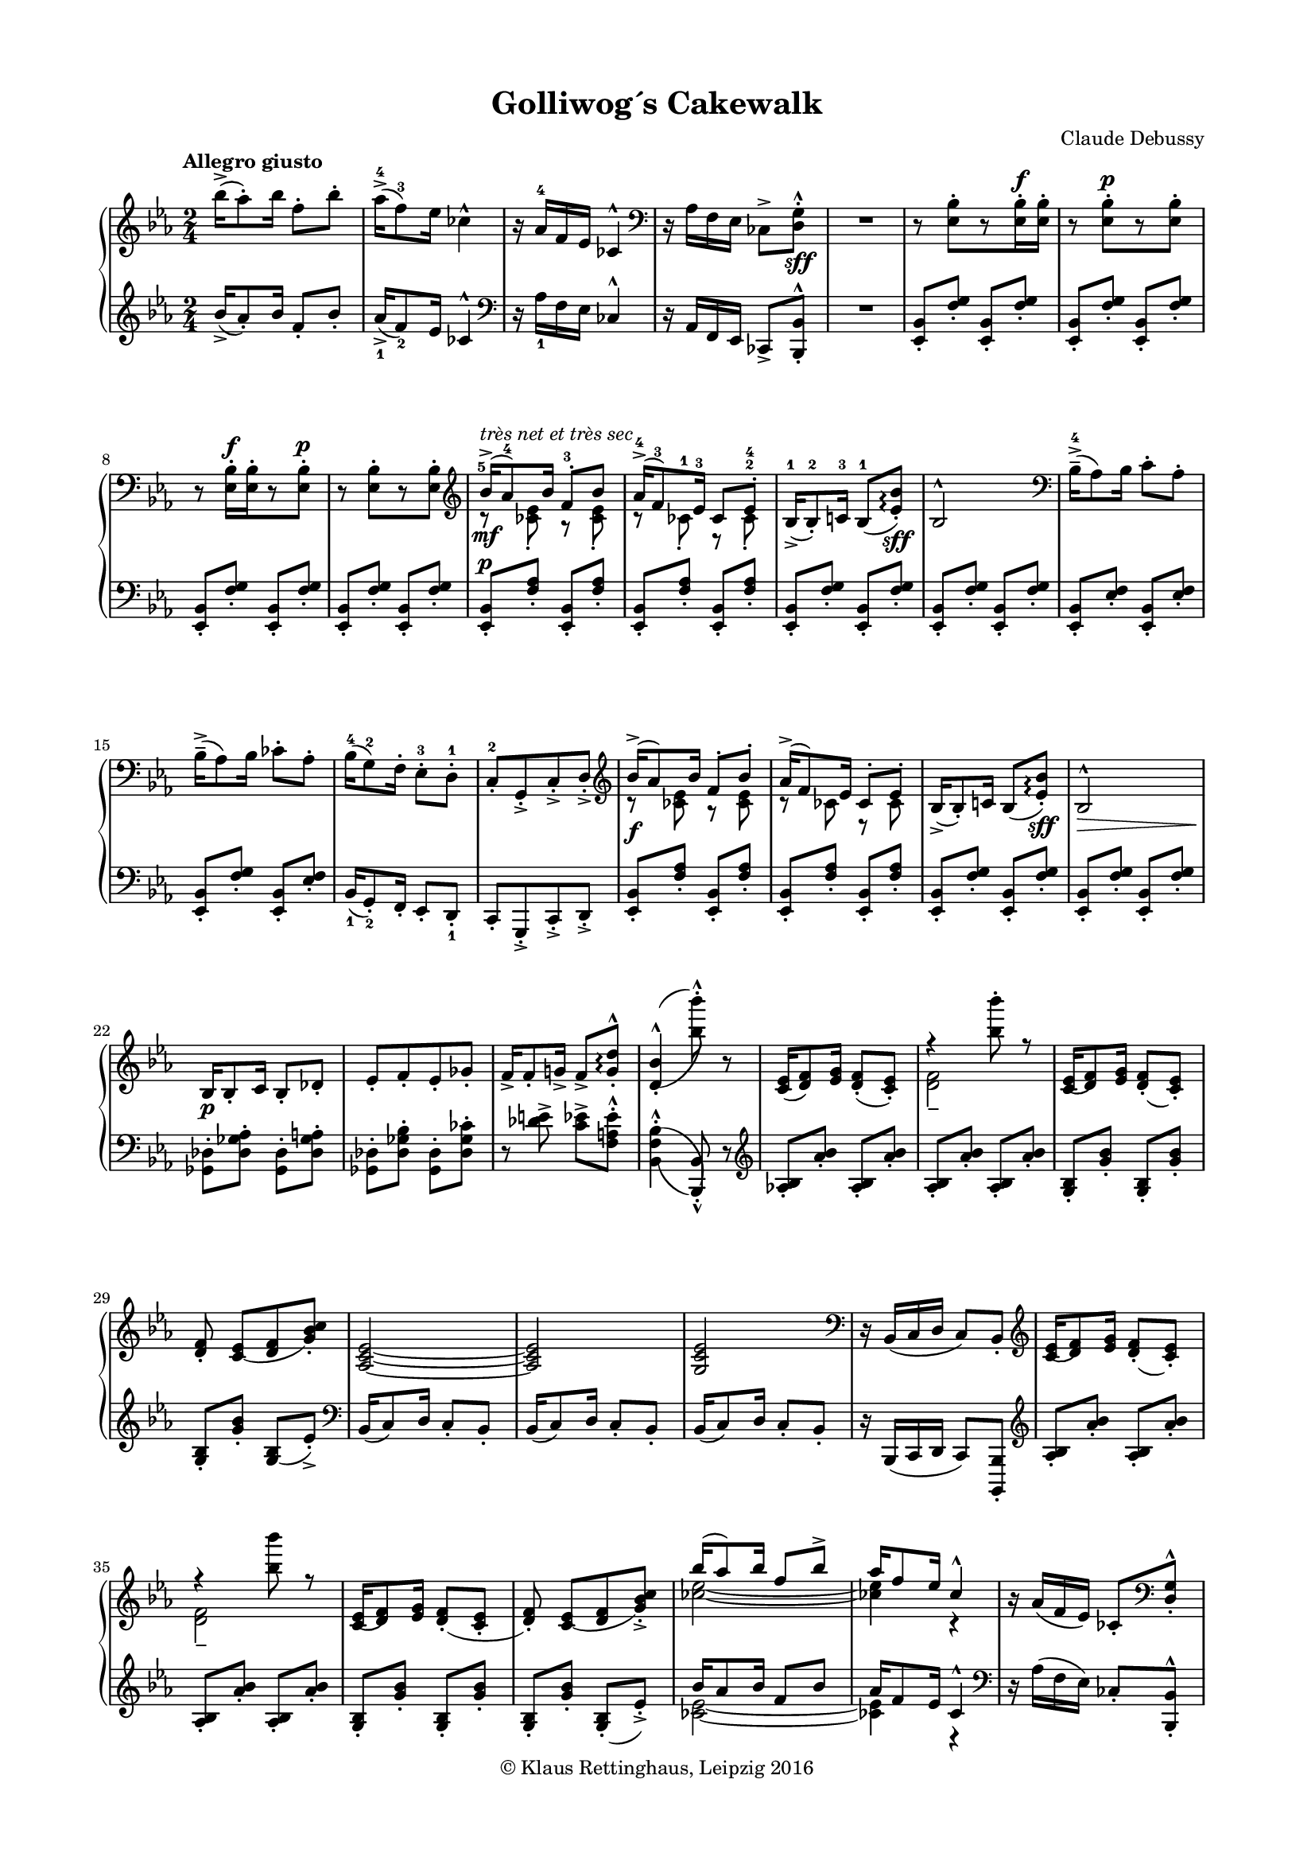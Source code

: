 \version "2.19.58"
% automatically converted by mei2ly.xsl

\header {
  place = \markup { Leipzig }
  date = \markup { 2016 }
  copyright = \markup { © Klaus Rettinghaus, Leipzig 2016 }
  tagline = "automatically converted from MEI with mei2ly.xsl and engraved with Lilypond"
  title = "Golliwog´s Cakewalk"
  composer = "Claude Debussy"
  dedicatee = "Claude-Emma Debussy"

  % Revision Description
  % 1. Perry Rolandtranscoded MusicXML to MEI
  % 2. Maja Hartwigmodified for new Schema
  % 3. Kristina Richtsadded metadata
  % 4. Converted to MEI 2013 using mei2012To2013.xsl, version 1.0 beta
  % 5. Converted to version 3.0.0 using mei21To30.xsl, version 1.0 beta
  % 6. Klaus RettinghausCorrected several encoding errors
  % 7. Klaus RettinghausAdded more articulations
  % 8. Klaus RettinghausAdded tempo directions an page breaks
  % 9. Klaus RettinghausFixed slurs
  % 10. Klaus RettinghausCorrected system breaks and page formatting
  % 11. Klaus RettinghausFixed layering, ties and slurs; added refs to dynamics
}

\paper {
  top-margin = 7.5\staff-space
  right-margin = 10\staff-space
  left-margin = 10\staff-space
  bottom-margin = 7.5\staff-space
  indent = 0\staff-space
}

mdivA_staffA = {
  \set Score.currentBarNumber = #1
  \set Staff.clefGlyph = #"clefs.G" \set Staff.clefPosition = #-2 \set Staff.clefTransposition = #0 \set Staff.middleCPosition = #-6 \set Staff.middleCClefPosition = #-6 \key ees \major
  \time 2/4 
  \tempo \markup {Allegro giusto} << { \tweak Stem.direction #DOWN bes''16[\accent^( \tweak Stem.direction #DOWN aes''8)\staccato \tweak Stem.direction #DOWN bes''16] \tweak Stem.direction #DOWN f''8[\staccato \tweak Stem.direction #DOWN bes''8]\staccato } >> %1
  << { \tweak Stem.direction #DOWN aes''16[\accent^(^4 \tweak Stem.direction #DOWN f''8)^3 \tweak Stem.direction #DOWN ees''16] \tweak Stem.direction #DOWN ces''!4^\marcato } >> %2
  << { r16 \tweak Stem.direction #UP aes'16[^4 \tweak Stem.direction #UP f'16 \tweak Stem.direction #UP ees'16] \tweak Stem.direction #UP ces'!4^\marcato } >> %3
  \set Staff.clefGlyph = #"clefs.F" \set Staff.clefPosition = #2 \set Staff.clefTransposition = #0 \set Staff.middleCPosition = #6 \set Staff.middleCClefPosition = #6 << { r16 \tweak Stem.direction #DOWN aes16[ \tweak Stem.direction #DOWN f16 \tweak Stem.direction #DOWN ees16] \tweak Stem.direction #DOWN ces!8[\accent < \tweak Stem.direction #DOWN d g >8]\staccato^\marcato_\sff } >> %4
  \tag #'firstEdition { \break }
  << { R2 } >> %5
  << { r8 < \tweak Stem.direction #DOWN ees bes >8[\staccato r8 < \tweak Stem.direction #DOWN ees bes >16\staccato^\f < \tweak Stem.direction #DOWN ees bes >16]\staccato } >> %6
  << { r8 < \tweak Stem.direction #DOWN ees bes >8[\staccato^\p r8 < \tweak Stem.direction #DOWN ees bes >8]\staccato } >> %7
  << { r8 < \tweak Stem.direction #DOWN ees bes >16[\staccato^\f < \tweak Stem.direction #DOWN ees bes >16\staccato r8 < \tweak Stem.direction #DOWN ees bes >8]\staccato^\p } >> %8
  << { r8 < \tweak Stem.direction #DOWN ees bes >8[\staccato r8 < \tweak Stem.direction #DOWN ees bes >8]\staccato } >> %9
  \tag #'firstEdition { \break }
  \set Staff.clefGlyph = #"clefs.G" \set Staff.clefPosition = #-2 \set Staff.clefTransposition = #0 \set Staff.middleCPosition = #-6 \set Staff.middleCClefPosition = #-6 << { \tweak Stem.direction #UP bes'16[\accent-\tweak extra-offset #'(0 . -1) ^\markup {\italic {très net et très sec}} _\mf^(-\tweak extra-offset #'(-0.5 . -3) ^5 \tweak Stem.direction #UP aes'8)^4 \tweak Stem.direction #UP bes'16] \tweak Stem.direction #UP f'8[\staccato^3 \tweak Stem.direction #UP bes'8] } \\ { r8 < \tweak Stem.direction #DOWN ces'! ees' >8\staccato r8 < \tweak Stem.direction #DOWN ces' ees' >8\staccato } >> %10
  << { \tweak Stem.direction #UP aes'16[\accent^(^4 \tweak Stem.direction #UP f'8)^3 \tweak Stem.direction #UP ees'16]^3 \tweak Stem.direction #UP ces'8[ \tweak Stem.direction #UP ees'8]\staccato-\tweak extra-offset #'(0 . 1.5) ^4 } \\ { r8 \tweak Stem.direction #DOWN ces'!8\staccato-\tweak extra-offset #'(0 . 0.5) ^1 r8 \tweak Stem.direction #DOWN ces'8\staccato^2 } >> %11
  << { \tweak Stem.direction #UP bes16[\accent_(^1 \tweak Stem.direction #UP bes8)\staccato^2 \tweak Stem.direction #UP c'!16]^3 \tweak Stem.direction #UP bes8[_(^1 < \tweak Stem.direction #UP ees' bes' >8])\staccato\arpeggio_\sff } >> %12
  << { \tweak Stem.direction #UP bes2^\marcato } >> %13
  \set Staff.clefGlyph = #"clefs.F" \set Staff.clefPosition = #2 \set Staff.clefTransposition = #0 \set Staff.middleCPosition = #6 \set Staff.middleCClefPosition = #6 << { \tweak Stem.direction #DOWN bes16[\tenuto\accent^(^4 \tweak Stem.direction #DOWN aes8) \tweak Stem.direction #DOWN bes16] \tweak Stem.direction #DOWN c'8[\staccato \tweak Stem.direction #DOWN aes8]\staccato } >> %14
  \tag #'firstEdition { \break }
  << { \tweak Stem.direction #DOWN bes16[\tenuto\accent^( \tweak Stem.direction #DOWN aes8) \tweak Stem.direction #DOWN bes16] \tweak Stem.direction #DOWN ces'!8[\staccato \tweak Stem.direction #DOWN aes8]\staccato } >> %15
  << { \tweak Stem.direction #DOWN bes16[^(^4 \tweak Stem.direction #DOWN g8)^2 \tweak Stem.direction #DOWN f16]\staccato \tweak Stem.direction #DOWN ees8[\staccato^3 \tweak Stem.direction #DOWN d8]\staccato^1 } >> %16
  << { \tweak Stem.direction #UP c8[\staccato^2 \tweak Stem.direction #UP g,8\staccato\accent \tweak Stem.direction #UP c8\staccato\accent \tweak Stem.direction #UP d8]\staccato\accent } >> %17
  \set Staff.clefGlyph = #"clefs.G" \set Staff.clefPosition = #-2 \set Staff.clefTransposition = #0 \set Staff.middleCPosition = #-6 \set Staff.middleCClefPosition = #-6 << { \tweak Stem.direction #UP bes'16[\accent^( \tweak Stem.direction #UP aes'8) \tweak Stem.direction #UP bes'16] \tweak Stem.direction #UP f'8[\staccato \tweak Stem.direction #UP bes'8]\staccato } \\ { r8 < \tweak Stem.direction #DOWN ces'! ees' >8 r8 < \tweak Stem.direction #DOWN ces' ees' >8 } >> %18
  << { \tweak Stem.direction #UP aes'16[\accent^( \tweak Stem.direction #UP f'8) \tweak Stem.direction #UP ees'16] \tweak Stem.direction #UP ces'8[\staccato \tweak Stem.direction #UP ees'8]\staccato } \\ { r8 \tweak Stem.direction #DOWN ces'!8 r8 \tweak Stem.direction #DOWN ces'8 } >> %19
  \tag #'firstEdition { \break }
  << { \tweak Stem.direction #UP bes16[\accent_( \tweak Stem.direction #UP bes8)\staccato \tweak Stem.direction #UP c'!16] \tweak Stem.direction #UP bes8[_( < \tweak Stem.direction #UP ees' bes' >8])\staccato\arpeggio_\sff } >> %20
  << { \tweak Stem.direction #UP bes2^\marcato_\> } >> %21
  << { \tweak Stem.direction #UP bes16[_\p \tweak Stem.direction #UP bes8\staccato \tweak Stem.direction #UP c'16] \tweak Stem.direction #UP bes8[\staccato \tweak Stem.direction #UP des'!8]\staccato } >> %22
  << { \tweak Stem.direction #UP ees'8[\staccato \tweak Stem.direction #UP f'8\staccato \tweak Stem.direction #UP ees'8\staccato \tweak Stem.direction #UP ges'!8]\staccato } >> %23
  << { \tweak Stem.direction #UP f'16[\accent \tweak Stem.direction #UP f'8\staccato \tweak Stem.direction #UP g'!16]\accent \tweak Stem.direction #UP f'8[\accent < \tweak Stem.direction #UP g' d'' >8]\staccato^\marcato\arpeggio } >> %24
  << { < \tweak Stem.direction #UP d'_( bes'^( >4\staccato^\marcato < \tweak Stem.direction #DOWN bes'') bes''') >8\staccato^\marcato r8 } >> %25
  \tag #'firstEdition { \break }
  \tag #'firstEdition { \pageBreak } %25
  << { < \tweak Stem.direction #UP c' ees' >16[_( < \tweak Stem.direction #UP d' f' >8) < \tweak Stem.direction #UP ees' g' >16] < \tweak Stem.direction #UP d' f' >8[\staccato_( < \tweak Stem.direction #UP c' ees' >8])\staccato } >> %26
  << { r4 < \tweak Stem.direction #DOWN bes'' bes''' >8\staccato r8 } \\ { < \tweak Stem.direction #DOWN d' f' >2\tenuto } >> %27
  << { < \tweak Stem.direction #UP c'_( ees' >16[ < \tweak Stem.direction #UP d') f' >8 < \tweak Stem.direction #UP ees' g' >16] < \tweak Stem.direction #UP d'_( f' >8[\staccato < \tweak Stem.direction #UP c') ees' >8]\staccato } >> %28
  << { < \tweak Stem.direction #UP d' f' >8\staccato < \tweak Stem.direction #UP c'_( ees' >8[ < \tweak Stem.direction #UP d' f' >8 < \tweak Stem.direction #UP g') bes' c'' >8]\staccato } >> %29
  << { < \tweak Stem.direction #UP aes_~ c'_~ ees'_~ >2 } >> %30
  \tag #'firstEdition { \break }
  << { < \tweak Stem.direction #UP aes c' ees' >2 } >> %31
  << { < \tweak Stem.direction #UP g c' ees' >2 } >> %32
  \set Staff.clefGlyph = #"clefs.F" \set Staff.clefPosition = #2 \set Staff.clefTransposition = #0 \set Staff.middleCPosition = #6 \set Staff.middleCClefPosition = #6 << { r16 \tweak Stem.direction #UP bes,16[_( \tweak Stem.direction #UP c16 \tweak Stem.direction #UP d16] \tweak Stem.direction #UP c8[) \tweak Stem.direction #UP bes,8]\staccato } >> %33
  \set Staff.clefGlyph = #"clefs.G" \set Staff.clefPosition = #-2 \set Staff.clefTransposition = #0 \set Staff.middleCPosition = #-6 \set Staff.middleCClefPosition = #-6 << { < \tweak Stem.direction #UP c'_( ees' >16[ < \tweak Stem.direction #UP d') f' >8 < \tweak Stem.direction #UP ees' g' >16] < \tweak Stem.direction #UP d'_( f' >8[\staccato < \tweak Stem.direction #UP c') ees' >8]\staccato } >> %34
  << { r4 < \tweak Stem.direction #DOWN bes'' bes''' >8 r8 } \\ { < \tweak Stem.direction #DOWN d' f' >2_\tenuto } >> %35
  \tag #'firstEdition { \break }
  << { < \tweak Stem.direction #UP c'_( ees' >16[ < \tweak Stem.direction #UP d') f' >8 < \tweak Stem.direction #UP ees' g' >16] < \tweak Stem.direction #UP d'_( f' >8[\staccato < \tweak Stem.direction #UP c' ees' >8]\staccato } >> %36
  << { < \tweak Stem.direction #UP d') f' >8\staccato < \tweak Stem.direction #UP c'_( ees' >8[ < \tweak Stem.direction #UP d' f' >8 < \tweak Stem.direction #UP g') bes' c'' >8]\staccato\accent } >> %37
  << { \tweak Stem.direction #UP bes''16[^( \tweak Stem.direction #UP aes''8) \tweak Stem.direction #UP bes''16] \tweak Stem.direction #UP f''8[ \tweak Stem.direction #UP bes''8]\accent } \\ { < \tweak Stem.direction #DOWN ces''!_~ ees''_~ >2 } >> %38
  << { \tweak Stem.direction #UP aes''16[ \tweak Stem.direction #UP f''8 \tweak Stem.direction #UP ees''16] \tweak Stem.direction #UP ces''4\marcato } \\ { < \tweak Stem.direction #DOWN ces''! ees'' >4 r4 } >> %39
  << { r16 \tweak Stem.direction #UP aes'16[_( \tweak Stem.direction #UP f'16 \tweak Stem.direction #UP ees'16]) \tweak Stem.direction #UP ces'!8[\staccato \set Staff.clefGlyph = #"clefs.F" \set Staff.clefPosition = #2 \set Staff.clefTransposition = #0 \set Staff.middleCPosition = #6 \set Staff.middleCClefPosition = #6 < \tweak Stem.direction #UP d g >8]\staccato^\marcato } >> %40
  \tag #'firstEdition { \break }
  << { r8 < \tweak Stem.direction #DOWN ees bes >8[\staccato\tenuto r8 < \tweak Stem.direction #DOWN ees bes >8]\staccato\tenuto } >> %41
  << { \tweak extra-offset #'(0 . 1) R2 } >> %42
  << { r8 < \tweak Stem.direction #DOWN ees bes >8[\staccato\tenuto r8 < \tweak Stem.direction #DOWN ees bes >8]\staccato\tenuto } >> %43
  << { \tweak extra-offset #'(0 . 1) R2 } >> %44
  << { r8 < \tweak Stem.direction #DOWN ees bes >8[\staccato\tenuto r8 < \tweak Stem.direction #DOWN ees bes >8]\staccato\tenuto } >> %45
  << { \tweak extra-offset #'(0 . 1) R2 } >> \bar "||" %46
  \tag #'firstEdition { \break }
  \key ges \major
  \tempo \markup {Un peu moins vite} << { r8_\pp \grace \tweak Flag.stroke-style #"grace" \tweak Stem.direction #UP a!8_( < \tweak Stem.direction #DOWN bes des' >8)\staccato r8 \grace \tweak Flag.stroke-style #"grace" \tweak Stem.direction #UP a8_( < \tweak Stem.direction #DOWN bes des' >8)\staccato } >> %47
  << { r8 \grace \tweak Flag.stroke-style #"grace" \tweak Stem.direction #UP g!8_( < \tweak Stem.direction #DOWN aes!) ces' >8\staccato r8 \grace \tweak Flag.stroke-style #"grace" \tweak Stem.direction #UP aes8_( < \tweak Stem.direction #DOWN a! c'! f' >8)\staccato } >> %48
  << { r8 \grace \tweak Flag.stroke-style #"grace" \tweak Stem.direction #UP a!8_( < \tweak Stem.direction #DOWN bes des' >8)\staccato r8 \grace \tweak Flag.stroke-style #"grace" \tweak Stem.direction #UP a8_( < \tweak Stem.direction #DOWN bes des' >8)\staccato } >> %49
  << { r8 \grace \tweak Flag.stroke-style #"grace" \tweak Stem.direction #UP g!8_( < \tweak Stem.direction #DOWN aes!) ces' >8\staccato r8 \grace \tweak Flag.stroke-style #"grace" \tweak Stem.direction #UP aes8_( < \tweak Stem.direction #DOWN a!) c'! f' >8\staccato } >> %50
  << { r8 \grace \tweak Flag.stroke-style #"grace" \tweak Stem.direction #UP a!8_( < \tweak Stem.direction #DOWN bes) des' >8\staccato r4 } >> %51
  << { r4 \grace \tweak Flag.stroke-style #"grace" \tweak Stem.direction #UP a!8_( < \tweak Stem.direction #DOWN bes) des' >8\staccato r8 } >> %52
  \tag #'firstEdition { \break }
  \tag #'firstEdition { \pageBreak } %26
  << { R2 } >> %53
  << { r4 \grace \tweak Flag.stroke-style #"grace" \tweak Stem.direction #UP c!8_( < \tweak Stem.direction #UP ces!) des >8\staccato r8 } >> %54
  << { r8 \grace \tweak Flag.stroke-style #"grace" \tweak Stem.direction #UP a!8_( < \tweak Stem.direction #DOWN bes) des' >8\staccato r8 \grace \tweak Flag.stroke-style #"grace" \tweak Stem.direction #UP a8_( < \tweak Stem.direction #DOWN bes) des' >8\staccato } >> %55
  << { r8 \grace \tweak Flag.stroke-style #"grace" \tweak Stem.direction #UP g!8_( < \tweak Stem.direction #DOWN aes!) ces' >8\staccato r8 \grace \tweak Flag.stroke-style #"grace" \tweak Stem.direction #UP aes8_( < \tweak Stem.direction #DOWN a!) c'! f' >8\staccato } >> %56
  << { r8 \grace \tweak Flag.stroke-style #"grace" \tweak Stem.direction #UP a!8_( < \tweak Stem.direction #DOWN bes) des' >8\staccato r8 \grace \tweak Flag.stroke-style #"grace" \tweak Stem.direction #UP a8 < \tweak Stem.direction #DOWN bes des' >8\staccato } >> %57
  \tag #'firstEdition { \break }
  << { r8 \grace \tweak Flag.stroke-style #"grace" \tweak Stem.direction #UP g!8._( < \tweak Stem.direction #DOWN aes!) ces' >8\staccato r8 \grace \tweak Flag.stroke-style #"grace" \tweak Stem.direction #UP aes8_( < \tweak Stem.direction #DOWN a!) c'! f' >8\staccato } >> %58
  << { r8 \grace \tweak Flag.stroke-style #"grace" \tweak Stem.direction #UP a!8_( < \tweak Stem.direction #DOWN bes) des' >8\staccato r4 } >> %59
  << { \tweak extra-offset #'(0 . 1) R2 } >> %60
  \set Staff.clefGlyph = #"clefs.G" \set Staff.clefPosition = #-2 \set Staff.clefTransposition = #0 \set Staff.middleCPosition = #-6 \set Staff.middleCClefPosition = #-6 << { \tweak staff-position #0 r4 \tweak Stem.direction #DOWN a!4^(_(_~ } \\ { \tweak staff-position #0 r4 \tweak Stem.direction #UP a!4 } >> %61
  << { \tweak Stem.direction #UP f'4. \tweak Stem.direction #UP e'!8 } \\ { \tweak Stem.direction #DOWN a!4. \tweak Stem.direction #DOWN bes8 } >> %62
  \tag #'firstEdition { \break }
  \tempo \markup {a Tempo} << { < \tweak Stem.direction #UP ces')) ees'! >2 } \\ { r8 \grace \tweak Flag.stroke-style #"grace" \tweak Stem.direction #UP d''!8^( < \tweak Stem.direction #DOWN ces'')^( ees'' >8[\staccato \grace \tweak Flag.stroke-style #"grace" \tweak Stem.direction #UP c''!8 < \tweak Stem.direction #DOWN ces''!) des''! >8\staccato \grace \tweak Flag.stroke-style #"grace" \tweak Stem.direction #UP d''!8^( < \tweak Stem.direction #DOWN ces'') ees'' >8]\staccato } >> %63
  << { r8 \grace \tweak Flag.stroke-style #"grace" \tweak Stem.direction #UP d''!8^( < \tweak Stem.direction #DOWN ces'')^( ees'' >8[\staccato \grace \tweak Flag.stroke-style #"grace" \tweak Stem.direction #UP c''!8 < \tweak Stem.direction #DOWN ces''!) des''! >8\staccato \grace \tweak Flag.stroke-style #"grace" \tweak Stem.direction #UP d''!8^( < \tweak Stem.direction #DOWN ces'') ees'' >8]\staccato } >> %64
  << { \tweak staff-position #0 r4 \tweak Stem.direction #UP a!4^( } \\ { \tweak staff-position #0 r4 \tweak Stem.direction #DOWN a!4_~ } >> %65
  << { \tweak Stem.direction #UP f'4. \tweak Stem.direction #UP e'!8 } \\ { \tweak Stem.direction #DOWN a2 } >> %66
  \tempo \markup {a Tempo} << { < \tweak Stem.direction #UP bes ees'!) >2 } \\ { r8 \grace \tweak Flag.stroke-style #"grace" \tweak Stem.direction #UP d''!8^( < \tweak Stem.direction #DOWN bes') ees'' >8[\staccato \grace \tweak Flag.stroke-style #"grace" \tweak Stem.direction #UP c''!8^( < \tweak Stem.direction #DOWN bes') des''! >8\staccato \grace \tweak Flag.stroke-style #"grace" \tweak Stem.direction #UP d''!8^( < \tweak Stem.direction #DOWN bes') ees'' >8]\staccato } >> %67
  \tag #'firstEdition { \break }
  << { r8 \grace \tweak Flag.stroke-style #"grace" \tweak Stem.direction #UP d''!8^( < \tweak Stem.direction #DOWN bes') ees'' >8[\staccato \grace \tweak Flag.stroke-style #"grace" \tweak Stem.direction #UP c''!8^( < \tweak Stem.direction #DOWN bes') des''! >8\staccato \grace \tweak Flag.stroke-style #"grace" \tweak Stem.direction #UP d''!8^( < \tweak Stem.direction #DOWN bes') ees'' >8]\staccato } >> %68
  \tempo \markup {Cédez} << { r4 \tweak Stem.direction #UP a'!4\tenuto^( } >> %69
  << { \tweak Stem.direction #DOWN f''8 \tweak Stem.direction #DOWN aes''!4\accent \tweak Stem.direction #DOWN ges''8) } >> %70
  \tempo \markup {a Tempo} << { \tweak Stem.direction #UP ees''16[ \tweak Stem.direction #UP ges''8 \tweak Stem.direction #UP f''16] \tweak Stem.direction #UP des''4 } \\ { \tweak Stem.direction #DOWN bes'8[ \tweak Stem.direction #DOWN aes'8 \tweak Stem.direction #DOWN ges'8 \tweak Stem.direction #DOWN f'8] } >> %71
  << { \tweak Stem.direction #UP aes'16[^( \tweak Stem.direction #UP ces''8) \tweak Stem.direction #UP bes'16] \tweak Stem.direction #UP des'4^~ } \\ { \tweak Stem.direction #DOWN ees'8[ \tweak Stem.direction #DOWN des'8 \tweak Stem.direction #DOWN ces'8 \tweak Stem.direction #DOWN bes8] } >> %72
  \tag #'firstEdition { \break }
  \tempo \markup {Cédez} << { \tweak Stem.direction #UP des'4 \tweak Stem.direction #UP a!4^( } \\ { \tweak Stem.direction #DOWN bes8 r8 \tweak Stem.direction #DOWN a!4_(_~ } >> %73
  << { \tweak Stem.direction #UP f'4. \tweak Stem.direction #UP e'!8 } \\ { \tweak Stem.direction #DOWN a4 \tweak Stem.direction #DOWN bes4 } >> %74
  \tempo \markup {a Tempo} << { < \tweak Stem.direction #UP ees'!) ces') >2 } \\ { r8 \grace \tweak Flag.stroke-style #"grace" \tweak Stem.direction #UP d''!8^( < \tweak Stem.direction #DOWN ces'') ees'' >8[\staccato \grace \tweak Flag.stroke-style #"grace" \tweak Stem.direction #UP c''!8^( < \tweak Stem.direction #DOWN c'') des''! >8\staccato \grace \tweak Flag.stroke-style #"grace" \tweak Stem.direction #UP d''!8^( < \tweak Stem.direction #DOWN c'') ees'' >8]\staccato } >> %75
  << { \tweak staff-position #0 r4 \tweak Stem.direction #UP a!4^( } \\ { \tweak staff-position #0 r4 \tweak Stem.direction #DOWN a!4_(^~ } >> %76
  << { \tweak Stem.direction #UP f'4. \tweak Stem.direction #UP e'!8 } \\ { \tweak Stem.direction #DOWN a!2 } >> %77
  \tag #'firstEdition { \break }
  \tag #'firstEdition { \pageBreak } %27
  \tempo \markup {a Tempo} << { < \tweak Stem.direction #UP ees'!) bes) >2 } \\ { r8 \grace \tweak Flag.stroke-style #"grace" \tweak Stem.direction #UP d''!8^( < \tweak Stem.direction #DOWN bes') ees'' >8[\staccato \grace \tweak Flag.stroke-style #"grace" \tweak Stem.direction #UP c''!8^( < \tweak Stem.direction #DOWN bes') des''! >8\staccato \grace \tweak Flag.stroke-style #"grace" \tweak Stem.direction #UP d''!8^( < \tweak Stem.direction #DOWN bes') ees'' >8]\staccato } >> %78
  << { r4 \tweak Stem.direction #DOWN des''4\tenuto^( } >> %79
  << { \tweak Stem.direction #DOWN a''!8\staccato \tweak Stem.direction #DOWN ces'''4\accent \tweak Stem.direction #DOWN bes''8) } >> %80
  << { \tweak Stem.direction #UP f''16[^( \tweak Stem.direction #UP aes''!8) \tweak Stem.direction #UP ges''16] \tweak Stem.direction #UP ees''4 } \\ { \tweak Stem.direction #DOWN bes'8[ \tweak Stem.direction #DOWN aes'8 \tweak Stem.direction #DOWN ges'8 \tweak Stem.direction #DOWN f'8] } >> %81
  << { \tweak Stem.direction #UP bes'16[ \tweak Stem.direction #UP des''8 \tweak Stem.direction #UP ces''16] \tweak Stem.direction #UP f'8.[ \tweak Stem.direction #UP ges'16] } >> %82
  \tag #'firstEdition { \break }
  << { s4*2 } \\ { < \tweak Stem.direction #UP ges_~ ces'_~ ees'^~ >2 } >> %83
  << { s4*2 } \\ { < \tweak Stem.direction #UP ges_~ ces'_~ ees'^~ >2 } >> %84
  << { r8. \tweak Stem.direction #UP bes'16^\p^( \tweak Stem.direction #UP aes'8[)\staccato \tweak Stem.direction #UP bes'8]\staccato } \\ { < \tweak Stem.direction #DOWN ges_~ ces'_~ ees'_~ >2 } >> %85
  << { r8. \tweak Stem.direction #UP bes'16^\p^( \tweak Stem.direction #UP aes'8[)\staccato \tweak Stem.direction #UP bes'8]\staccato } \\ { < \tweak Stem.direction #DOWN ges ces' ees' >2 } >> %86
  \tempo \markup {Retenez} << { s4*2 } \\ { < \tweak Stem.direction #UP ces'_~ des'^~ >2 } \\ { \tweak Stem.direction #DOWN ges2_( } >> %87
  \tag #'firstEdition { \break }
  << { r8. \tweak Stem.direction #UP bes'16^\pp^( \tweak Stem.direction #UP aes'8[)\staccato \tweak Stem.direction #UP bes'8]\staccato } \\ { < \tweak Stem.direction #UP des'_~ ces'_~ >2 } \\ { \tweak Stem.direction #DOWN f2)_~ } >> %88
  << { r8. \tweak Stem.direction #UP bes'16^\pp^( \tweak Stem.direction #UP aes'8[)\staccato \tweak Stem.direction #UP bes'8]\staccato } \\ { < \tweak Stem.direction #UP ces' des' >2 } \\ { \tweak Stem.direction #DOWN f2 } >> \bar "||" %89
  \key ees \major
  << { \tweak Stem.direction #UP bes'16[_\pp_( \tweak Stem.direction #UP aes'8) \tweak Stem.direction #UP bes'16] \tweak Stem.direction #UP f'8[\staccato \tweak Stem.direction #UP bes'8]\staccato } >> %90
  << { \tweak Stem.direction #UP aes'16[_( \tweak Stem.direction #UP f'8) \tweak Stem.direction #UP ees'16] \tweak Stem.direction #UP ces'!8[\staccato \tweak Stem.direction #UP ees'8]\staccato } >> %91
  \tag #'firstEdition { \break }
  \tempo \markup {1° Tempo} << { \tweak Stem.direction #UP bes16[\accent \tweak Stem.direction #UP bes8 \tweak Stem.direction #UP c'!16] \tweak Stem.direction #UP bes8[_( < \tweak Stem.direction #UP ees' bes' >8])\staccato\arpeggio } >> %92
  << { \tweak Stem.direction #UP bes2^\marcato } >> %93
  \set Staff.clefGlyph = #"clefs.F" \set Staff.clefPosition = #2 \set Staff.clefTransposition = #0 \set Staff.middleCPosition = #6 \set Staff.middleCClefPosition = #6 << { \tweak Stem.direction #DOWN bes16[\tenuto\accent^( \tweak Stem.direction #DOWN aes8) \tweak Stem.direction #DOWN bes16] \tweak Stem.direction #DOWN c'8[\staccato \tweak Stem.direction #DOWN aes8]\staccato } >> %94
  << { \tweak Stem.direction #DOWN bes16[\tenuto\accent^( \tweak Stem.direction #DOWN aes8) \tweak Stem.direction #DOWN bes16] \tweak Stem.direction #DOWN ces'!8[\staccato \tweak Stem.direction #DOWN aes8]\staccato } >> %95
  << { \tweak Stem.direction #DOWN bes16[^( \tweak Stem.direction #DOWN g8) \tweak Stem.direction #DOWN f16]\staccato \tweak Stem.direction #DOWN ees8[\staccato \tweak Stem.direction #DOWN d8]\staccato } >> %96
  \tag #'firstEdition { \break }
  << { \tweak Stem.direction #UP c8[\staccato \tweak Stem.direction #UP g,8\staccato\accent \tweak Stem.direction #UP c8\staccato\accent \tweak Stem.direction #UP d8]\staccato\accent } >> %97
  \set Staff.clefGlyph = #"clefs.G" \set Staff.clefPosition = #-2 \set Staff.clefTransposition = #0 \set Staff.middleCPosition = #-6 \set Staff.middleCClefPosition = #-6 << { \tweak Stem.direction #UP bes'16[ \tweak Stem.direction #UP aes'8 \tweak Stem.direction #UP bes'16] \tweak Stem.direction #UP f'8[\staccato \tweak Stem.direction #UP bes'8] } \\ { r8 < \tweak Stem.direction #DOWN ces'! ees' >8 r8 < \tweak Stem.direction #DOWN ces' ees' >8 } >> %98
  << { \tweak Stem.direction #UP aes'16[\accent \tweak Stem.direction #UP f'8 \tweak Stem.direction #UP ees'16] \tweak Stem.direction #UP ces'8[ \tweak Stem.direction #UP ees'8]\staccato } \\ { r8 \tweak Stem.direction #DOWN ces'!8 r8 \tweak Stem.direction #DOWN ces'8 } >> %99
  << { \tweak Stem.direction #UP bes16[\accent \tweak Stem.direction #UP bes8\staccato \tweak Stem.direction #UP c'!16] \tweak Stem.direction #UP bes8[_( < \tweak Stem.direction #UP ees') bes' >8]\staccato-\tweak extra-offset #'(-0.5 . 0) \arpeggio } >> %100
  << { \tweak Stem.direction #UP bes2\marcato } >> %101
  \tag #'firstEdition { \break }
  \tag #'firstEdition { \pageBreak } %28
  << { \tweak Stem.direction #UP bes16[\accent \tweak Stem.direction #UP bes8\staccato \tweak Stem.direction #UP c'16] \tweak Stem.direction #UP bes8[\staccato \tweak Stem.direction #UP des'!8]\staccato } >> %102
  << { \tweak Stem.direction #UP ees'8[\staccato \tweak Stem.direction #UP f'8\staccato \tweak Stem.direction #UP ees'8\staccato \tweak Stem.direction #UP ges'!8]\staccato } >> %103
  << { \tweak Stem.direction #UP f'16[\accent \tweak Stem.direction #UP f'8\staccato \tweak Stem.direction #UP g'!16]\accent \tweak Stem.direction #UP f'8[\accent < \tweak Stem.direction #UP g' d'' >8]\staccato } >> %104
  << { < \tweak Stem.direction #UP d'_( bes'^( >4\marcato\staccato < \tweak Stem.direction #DOWN bes'') bes''') >8\marcato\staccato r8 } >> %105
  << { < \tweak Stem.direction #UP c'_( ees' >16[ < \tweak Stem.direction #UP d') f' >8 < \tweak Stem.direction #UP ees' g' >16] < \tweak Stem.direction #UP d'_( f' >8[\staccato < \tweak Stem.direction #UP c') ees' >8]\staccato } >> %106
  << { r4 < \tweak Stem.direction #DOWN bes'' bes''' >8\staccato r8 } \\ { < \tweak Stem.direction #DOWN d' f' >2\tenuto } >> %107
  \tag #'firstEdition { \break }
  << { < \tweak Stem.direction #UP c'_( ees' >16[ < \tweak Stem.direction #UP d') f' >8 < \tweak Stem.direction #UP ees' g' >16] < \tweak Stem.direction #UP d'_( f' >8[\staccato < \tweak Stem.direction #UP c') ees' >8]\staccato } >> %108
  << { < \tweak Stem.direction #UP d' f' >8\staccato < \tweak Stem.direction #UP c' ees' >8[_( < \tweak Stem.direction #UP d' f' >8 < \tweak Stem.direction #UP g' bes' c'' >8])\staccato^\accent } >> %109
  \set Staff.clefGlyph = #"clefs.F" \set Staff.clefPosition = #2 \set Staff.clefTransposition = #0 \set Staff.middleCPosition = #6 \set Staff.middleCClefPosition = #6 << { \tweak Stem.direction #UP e'!2^( } \\ { < \tweak Stem.direction #DOWN a!_( cis'! >2 } >> %110
  << { \tweak Stem.direction #UP f'2) } \\ { < \tweak Stem.direction #DOWN aes!) c'! >2 } >> %111
  << { \tweak Stem.direction #UP bes2^~ } \\ { < \tweak Stem.direction #DOWN f_( g^~ >2 } >> %112
  \tag #'firstEdition { \break }
  << { \tweak Stem.direction #UP bes2 } \\ { < \tweak Stem.direction #DOWN g ees) >2 } \\ { r8 \tweak Stem.direction #DOWN c16[_( \tweak Stem.direction #DOWN d16] \tweak Stem.direction #DOWN c8)\staccato r8 } >> %113
  \set Staff.clefGlyph = #"clefs.G" \set Staff.clefPosition = #-2 \set Staff.clefTransposition = #0 \set Staff.middleCPosition = #-6 \set Staff.middleCClefPosition = #-6 << { < \tweak Stem.direction #UP c' ees' >16[_( < \tweak Stem.direction #UP d' f' >8) < \tweak Stem.direction #UP ees' g' >16] < \tweak Stem.direction #UP d' f' >8[\staccato_( < \tweak Stem.direction #UP c' ees' >8])\staccato } >> %114
  << { r4 < \tweak Stem.direction #UP bes'' bes''' >8\staccato r8 } \\ { < \tweak Stem.direction #DOWN d' f' >2\tenuto } >> %115
  << { < \tweak Stem.direction #UP c' ees' >16[_( < \tweak Stem.direction #UP d' f' >8) < \tweak Stem.direction #UP ees' g' >16] < \tweak Stem.direction #UP d' f' >8[\staccato_( < \tweak Stem.direction #UP c' ees' >8]\staccato } >> %116
  << { < \tweak Stem.direction #UP d' f' >8)\staccato < \tweak Stem.direction #UP c' ees' >8[_( < \tweak Stem.direction #UP d' f' >8 < \tweak Stem.direction #UP g' bes' c'' >8])\staccato^\accent } >> %117
  \tag #'firstEdition { \break }
  << { \tweak Stem.direction #UP bes''16[\accent^( \tweak Stem.direction #UP aes''8) \tweak Stem.direction #UP bes''16]\staccato \tweak Stem.direction #UP f''8[\accent \tweak Stem.direction #UP bes''8]\accent } \\ { < \tweak Stem.direction #DOWN ces''!_~ ees''_~ >2_\f } >> %118
  << { \tweak Stem.direction #UP aes''16[\accent^( \tweak Stem.direction #UP f''8) \tweak Stem.direction #UP ees''16] \tweak Stem.direction #UP ces''4\marcato } \\ { < \tweak Stem.direction #DOWN ces''! ees'' >4 r4 } >> %119
  << { r16 \tweak Stem.direction #UP aes'16[_\f_\<_( \tweak Stem.direction #UP f'16 \tweak Stem.direction #UP ees'16]) \tweak Stem.direction #UP ces'!8[\staccato \set Staff.clefGlyph = #"clefs.F" \set Staff.clefPosition = #2 \set Staff.clefTransposition = #0 \set Staff.middleCPosition = #6 \set Staff.middleCClefPosition = #6 < \tweak Stem.direction #UP d g >8]\!\staccato_\marcato_\ff } >> %120
  << { r8 < \tweak Stem.direction #DOWN ees bes >8[\staccato\tenuto_\p r8 < \tweak Stem.direction #DOWN ees bes >8]\staccato\tenuto } >> %121
  << { \tweak extra-offset #'(0 . 1) R2 } >> %122
  << { r8 < \tweak Stem.direction #DOWN ees bes >8[\staccato\tenuto_\p r8 < \tweak Stem.direction #DOWN ees bes >8]\staccato\tenuto } >> %123
  \tag #'firstEdition { \break }
  << { \tweak extra-offset #'(0 . 1) R2 } >> %124
  << { r8 < \tweak Stem.direction #DOWN ees bes >8[\staccato\tenuto_\p r8 < \tweak Stem.direction #DOWN ees bes >8]\staccato\tenuto } >> %125
  << { r4 \tweak Stem.direction #UP ces!8[_\marcato_\f_\<_( \tweak Stem.direction #UP bes,32 \tweak Stem.direction #UP aes,32 \tweak Stem.direction #UP g,32 \tweak Stem.direction #UP f,32] } >> %126
  << { \tweak Stem.direction #DOWN ees8)\marcato\staccato_\ff r8 r4 } >> %127
  << { \tweak Stem.direction #DOWN ees8\marcato\staccato_\ff r8 r4 } >> \bar "|." %128
}

mdivA_staffB = {
  \set Score.currentBarNumber = #1
  \set Staff.clefGlyph = #"clefs.G" \set Staff.clefPosition = #-2 \set Staff.clefTransposition = #0 \set Staff.middleCPosition = #-6 \set Staff.middleCClefPosition = #-6 \key ees \major
  \time 2/4 
  << { \tweak Stem.direction #UP bes'16[\accent_( \tweak Stem.direction #UP aes'8)\staccato \tweak Stem.direction #UP bes'16] \tweak Stem.direction #UP f'8[\staccato \tweak Stem.direction #UP bes'8]\staccato } >> %1
  << { \tweak Stem.direction #UP aes'16[\accent_(_1 \tweak Stem.direction #UP f'8)_2 \tweak Stem.direction #UP ees'16] \tweak Stem.direction #UP ces'!4^\marcato } >> %2
  \set Staff.clefGlyph = #"clefs.F" \set Staff.clefPosition = #2 \set Staff.clefTransposition = #0 \set Staff.middleCPosition = #6 \set Staff.middleCClefPosition = #6 << { r16 \tweak Stem.direction #DOWN aes16[_1 \tweak Stem.direction #DOWN f16 \tweak Stem.direction #DOWN ees16] \tweak Stem.direction #UP ces!4^\marcato } >> %3
  << { r16 \tweak Stem.direction #UP aes,16[ \tweak Stem.direction #UP f,16 \tweak Stem.direction #UP ees,16] \tweak Stem.direction #UP ces,!8[\accent < \tweak Stem.direction #UP bes,, bes, >8]\staccato^\marcato } >> %4
  \tag #'firstEdition { \break }
  << { R2 } >> %5
  << { < \tweak Stem.direction #UP ees, bes, >8[\staccato < \tweak Stem.direction #UP f g >8]\staccato < \tweak Stem.direction #UP ees, bes, >8[\staccato < \tweak Stem.direction #UP f g >8]\staccato } >> %6
  << { < \tweak Stem.direction #UP ees, bes, >8[\staccato < \tweak Stem.direction #UP f g >8]\staccato < \tweak Stem.direction #UP ees, bes, >8[\staccato < \tweak Stem.direction #UP f g >8]\staccato } >> %7
  << { < \tweak Stem.direction #UP ees, bes, >8[\staccato < \tweak Stem.direction #UP f g >8]\staccato < \tweak Stem.direction #UP ees, bes, >8[\staccato < \tweak Stem.direction #UP f g >8]\staccato } >> %8
  << { < \tweak Stem.direction #UP ees, bes, >8[\staccato < \tweak Stem.direction #UP f g >8]\staccato < \tweak Stem.direction #UP ees, bes, >8[\staccato < \tweak Stem.direction #UP f g >8]\staccato } >> %9
  \tag #'firstEdition { \break }
  << { < \tweak Stem.direction #UP ees, bes, >8[\staccato^\p < \tweak Stem.direction #UP f aes >8]\staccato < \tweak Stem.direction #UP ees, bes, >8[\staccato < \tweak Stem.direction #UP f aes >8]\staccato } >> %10
  << { < \tweak Stem.direction #UP ees, bes, >8[\staccato < \tweak Stem.direction #UP f aes >8]\staccato < \tweak Stem.direction #UP ees, bes, >8[\staccato < \tweak Stem.direction #UP f aes >8]\staccato } >> %11
  << { < \tweak Stem.direction #UP ees, bes, >8[\staccato < \tweak Stem.direction #UP f g >8]\staccato < \tweak Stem.direction #UP ees, bes, >8[\staccato < \tweak Stem.direction #UP f g >8]\staccato } >> %12
  << { < \tweak Stem.direction #UP ees, bes, >8[\staccato < \tweak Stem.direction #UP f g >8]\staccato < \tweak Stem.direction #UP ees, bes, >8[\staccato < \tweak Stem.direction #UP f g >8]\staccato } >> %13
  << { < \tweak Stem.direction #UP ees, bes, >8[\staccato < \tweak Stem.direction #UP ees f >8]\staccato < \tweak Stem.direction #UP ees, bes, >8[\staccato < \tweak Stem.direction #UP ees f >8]\staccato } >> %14
  \tag #'firstEdition { \break }
  << { < \tweak Stem.direction #UP ees, bes, >8[\staccato < \tweak Stem.direction #UP f g >8]\staccato < \tweak Stem.direction #UP ees, bes, >8[\staccato < \tweak Stem.direction #UP ees f >8]\staccato } >> %15
  << { \tweak Stem.direction #UP bes,16[_(_1 \tweak Stem.direction #UP g,8)\staccato_2 \tweak Stem.direction #UP f,16]\staccato \tweak Stem.direction #UP ees,8[\staccato \tweak Stem.direction #UP d,8]\staccato_1 } >> %16
  << { \tweak Stem.direction #UP c,8[\staccato \tweak Stem.direction #UP g,,8\staccato\accent \tweak Stem.direction #UP c,8\staccato\accent \tweak Stem.direction #UP d,8]\staccato\accent } >> %17
  << { < \tweak Stem.direction #UP ees, bes, >8[\staccato-\tweak extra-offset #'(0 . 2) ^\f < \tweak Stem.direction #UP f aes >8]\staccato < \tweak Stem.direction #UP ees, bes, >8[\staccato < \tweak Stem.direction #UP f aes >8]\staccato } >> %18
  << { < \tweak Stem.direction #UP ees, bes, >8[\staccato < \tweak Stem.direction #UP f aes >8]\staccato < \tweak Stem.direction #UP ees, bes, >8[\staccato < \tweak Stem.direction #UP f aes >8]\staccato } >> %19
  \tag #'firstEdition { \break }
  << { < \tweak Stem.direction #UP ees, bes, >8[\staccato < \tweak Stem.direction #UP f g >8]\staccato < \tweak Stem.direction #UP ees, bes, >8[\staccato < \tweak Stem.direction #UP f g >8]\staccato } >> %20
  << { < \tweak Stem.direction #UP ees, bes, >8[\staccato < \tweak Stem.direction #UP f g >8]\staccato < \tweak Stem.direction #UP ees, bes, >8[\staccato < \tweak Stem.direction #UP f g >8]\staccato } >> %21
  << { < \tweak Stem.direction #DOWN ges,! des! >8[\staccato < \tweak Stem.direction #DOWN des ges! aes >8]\staccato < \tweak Stem.direction #DOWN ges, des >8[\staccato < \tweak Stem.direction #DOWN des ges a! >8]\staccato } >> %22
  << { < \tweak Stem.direction #DOWN ges,! des! >8[\staccato < \tweak Stem.direction #DOWN des ges! bes >8]\staccato < \tweak Stem.direction #DOWN ges, des >8[\staccato < \tweak Stem.direction #DOWN des ges ces'! >8]\staccato } >> %23
  << { r8 < \tweak Stem.direction #DOWN des'! e'! >8\accent < \tweak Stem.direction #DOWN c' ees'! >8[\accent < \tweak Stem.direction #DOWN f a! ees' >8]\staccato^\marcato } >> %24
  << { < \tweak Stem.direction #DOWN bes,_( f bes)^( >4\staccato^\marcato < \tweak Stem.direction #UP bes,,) bes, >8\staccato_\marcato r8 } >> %25
  \tag #'firstEdition { \break }
  \tag #'firstEdition { \pageBreak } %25
  \set Staff.clefGlyph = #"clefs.G" \set Staff.clefPosition = #-2 \set Staff.clefTransposition = #0 \set Staff.middleCPosition = #-6 \set Staff.middleCClefPosition = #-6 << { < \tweak Stem.direction #UP aes! bes >8[\staccato < \tweak Stem.direction #UP aes' bes' >8]\staccato < \tweak Stem.direction #UP aes bes >8[\staccato < \tweak Stem.direction #UP aes' bes' >8]\staccato } >> %26
  << { < \tweak Stem.direction #UP aes bes >8[\staccato < \tweak Stem.direction #UP aes' bes' >8]\staccato < \tweak Stem.direction #UP aes bes >8[\staccato < \tweak Stem.direction #UP aes' bes' >8]\staccato } >> %27
  << { < \tweak Stem.direction #UP g bes >8[\staccato < \tweak Stem.direction #UP g' bes' >8]\staccato < \tweak Stem.direction #UP g bes >8[\staccato < \tweak Stem.direction #UP g' bes' >8]\staccato } >> %28
  << { < \tweak Stem.direction #UP g bes >8[\staccato < \tweak Stem.direction #UP g' bes' >8]\staccato < \tweak Stem.direction #UP g_( bes >8[ \tweak Stem.direction #UP ees'8])\staccato\accent } >> %29
  \set Staff.clefGlyph = #"clefs.F" \set Staff.clefPosition = #2 \set Staff.clefTransposition = #0 \set Staff.middleCPosition = #6 \set Staff.middleCClefPosition = #6 << { \tweak Stem.direction #UP bes,16[_( \tweak Stem.direction #UP c8) \tweak Stem.direction #UP d16] \tweak Stem.direction #UP c8[\staccato \tweak Stem.direction #UP bes,8]\staccato } >> %30
  \tag #'firstEdition { \break }
  << { \tweak Stem.direction #UP bes,16[_( \tweak Stem.direction #UP c8) \tweak Stem.direction #UP d16] \tweak Stem.direction #UP c8[\staccato \tweak Stem.direction #UP bes,8]\staccato } >> %31
  << { \tweak Stem.direction #UP bes,16[_( \tweak Stem.direction #UP c8) \tweak Stem.direction #UP d16] \tweak Stem.direction #UP c8[\staccato \tweak Stem.direction #UP bes,8]\staccato } >> %32
  << { r16 \tweak Stem.direction #UP bes,,16[_( \tweak Stem.direction #UP c,16 \tweak Stem.direction #UP d,16] \tweak Stem.direction #UP c,8[) < \tweak Stem.direction #UP bes,,, bes,, >8]\staccato } >> %33
  \set Staff.clefGlyph = #"clefs.G" \set Staff.clefPosition = #-2 \set Staff.clefTransposition = #0 \set Staff.middleCPosition = #-6 \set Staff.middleCClefPosition = #-6 << { < \tweak Stem.direction #UP aes bes >8[\staccato < \tweak Stem.direction #UP aes' bes' >8]\staccato < \tweak Stem.direction #UP aes bes >8[\staccato < \tweak Stem.direction #UP aes' bes' >8]\staccato } >> %34
  << { < \tweak Stem.direction #UP aes bes >8[\staccato < \tweak Stem.direction #UP aes' bes' >8]\staccato < \tweak Stem.direction #UP aes bes >8[\staccato < \tweak Stem.direction #UP aes' bes' >8]\staccato } >> %35
  \tag #'firstEdition { \break }
  << { < \tweak Stem.direction #UP g bes >8[\staccato < \tweak Stem.direction #UP g' bes' >8]\staccato < \tweak Stem.direction #UP g bes >8[\staccato < \tweak Stem.direction #UP g' bes' >8]\staccato } >> %36
  << { < \tweak Stem.direction #UP g bes >8[\staccato < \tweak Stem.direction #UP g' bes' >8]\staccato < \tweak Stem.direction #UP g_( bes >8[\staccato \tweak Stem.direction #UP ees'8])\staccato\accent } >> %37
  << { \tweak Stem.direction #UP bes'16[ \tweak Stem.direction #UP aes'8 \tweak Stem.direction #UP bes'16] \tweak Stem.direction #UP f'8[ \tweak Stem.direction #UP bes'8] } \\ { < \tweak Stem.direction #DOWN ces'!_~ ees'_~ >2 } >> %38
  << { \tweak Stem.direction #UP aes'16[ \tweak Stem.direction #UP f'8 \tweak Stem.direction #UP ees'16] \tweak Stem.direction #UP ces'4\marcato } \\ { < \tweak Stem.direction #DOWN ces'! ees' >4 r4 } >> %39
  \set Staff.clefGlyph = #"clefs.F" \set Staff.clefPosition = #2 \set Staff.clefTransposition = #0 \set Staff.middleCPosition = #6 \set Staff.middleCClefPosition = #6 << { r16 \tweak Stem.direction #DOWN aes16[^( \tweak Stem.direction #DOWN f16 \tweak Stem.direction #DOWN ees16]) \tweak Stem.direction #UP ces!8[\staccato < \tweak Stem.direction #UP bes,, bes, >8]\staccato^\marcato } >> %40
  \tag #'firstEdition { \break }
  << { r8 < \tweak Stem.direction #UP f g >8[\staccato\tenuto < \tweak Stem.direction #UP ees, bes, >8\staccato < \tweak Stem.direction #UP f g >8]\staccato\tenuto } >> %41
  << { < \tweak Stem.direction #UP ees, bes, >4\staccato r4 } >> %42
  << { r8 < \tweak Stem.direction #UP f g >8[\staccato\tenuto < \tweak Stem.direction #UP ees, bes, >8\staccato < \tweak Stem.direction #UP f g >8]\staccato\tenuto } >> %43
  << { < \tweak Stem.direction #UP ees, bes, >4\staccato r4 } >> %44
  << { r8 < \tweak Stem.direction #UP f g >8[\staccato\tenuto < \tweak Stem.direction #UP ees, bes, >8\staccato < \tweak Stem.direction #UP f g >8]\staccato\tenuto } >> %45
  << { \tweak Stem.direction #UP ees,4_( \tweak Stem.direction #UP f,4) } >> \bar "||" %46
  \tag #'firstEdition { \break }
  \key ges \major
  << { \tweak Stem.direction #UP des2^~ } \\ { \tweak Stem.direction #DOWN ges,8\staccato r8 \tweak Stem.direction #DOWN ges,8\staccato r8 } >> %47
  << { \tweak Stem.direction #UP des2 } \\ { \tweak Stem.direction #DOWN ges,8\staccato r8 \tweak Stem.direction #DOWN ges,8\staccato r8 } >> %48
  << { \grace \tweak Flag.stroke-style #"grace" \tweak Stem.direction #UP ees8_( \tweak Stem.direction #UP des2)^~ } \\ { \tweak Stem.direction #DOWN ges,8\staccato r8 \tweak Stem.direction #DOWN ges,8\staccato r8 } >> %49
  << { \tweak Stem.direction #UP des2 } \\ { \tweak Stem.direction #DOWN ges,8\staccato r8 \tweak Stem.direction #DOWN ges,8\staccato r8 } >> %50
  << { \tweak Stem.direction #UP des2^~ } \\ { r8 \tweak Stem.direction #DOWN ges,8[\staccato \tweak Stem.direction #DOWN f,8\staccato \tweak Stem.direction #DOWN ees,8]\staccato } >> %51
  << { \tweak Stem.direction #UP des2 } \\ { \tweak Stem.direction #DOWN des,4\staccato r4 } >> %52
  \tag #'firstEdition { \break }
  \tag #'firstEdition { \pageBreak } %26
  << { r8 \tweak Stem.direction #UP ges,8[\staccato \tweak Stem.direction #UP f,8\staccato \tweak Stem.direction #UP ees,8]\staccato } >> %53
  << { \tweak Stem.direction #UP des,8[\staccato \tweak Stem.direction #UP ces,8\staccato \tweak Stem.direction #UP bes,,8\staccato \tweak Stem.direction #UP aes,,8]\staccato } >> %54
  << { \tweak Stem.direction #UP des2^~ } \\ { \tweak Stem.direction #DOWN ges,8\staccato r8 \tweak Stem.direction #DOWN ges,8\staccato r8 } >> %55
  << { \tweak Stem.direction #UP des2 } \\ { \tweak Stem.direction #DOWN ges,8\staccato r8 \tweak Stem.direction #DOWN ges,8\staccato r8 } >> %56
  << { \grace \tweak Flag.stroke-style #"grace" \tweak Stem.direction #UP ees8_( \tweak Stem.direction #UP des2)^~ } \\ { \tweak Stem.direction #DOWN ges,8\staccato r8 \tweak Stem.direction #DOWN ges,8\staccato r8 } >> %57
  \tag #'firstEdition { \break }
  << { \tweak Stem.direction #UP des2 } \\ { \tweak Stem.direction #DOWN ges,8\staccato r8 \tweak Stem.direction #DOWN ges,8\staccato r8 } >> %58
  << { \tweak Stem.direction #UP des2^~ } \\ { r8 \tweak Stem.direction #DOWN ges,8[\staccato \tweak Stem.direction #DOWN f,8\staccato \tweak Stem.direction #DOWN ees,8]\staccato } >> %59
  << { \tweak Stem.direction #UP des2^~ } \\ { \tweak Stem.direction #DOWN des,8\staccato r8 r4 } >> %60
  << { \tweak Stem.direction #UP des8 r8 r4 } \\ { r8 \tweak Stem.direction #DOWN ees,8[_( \tweak Stem.direction #DOWN f,8 \tweak Stem.direction #DOWN ges,8] } >> %61
  << { s2 } \\ { \tweak Stem.direction #DOWN a,!8[ \tweak Stem.direction #DOWN bes,8 \tweak Stem.direction #DOWN ces8 \tweak Stem.direction #DOWN c!8] } >> %62
  \tag #'firstEdition { \break }
  << { \tweak staff-position #-6 r8 < \tweak Stem.direction #DOWN aes ces'! f' >8[\staccato < \tweak Stem.direction #DOWN aes ces' f' >8\staccato < \tweak Stem.direction #DOWN aes ces' f' >8]\staccato } \\ { < \tweak Stem.direction #UP aes, des >2) } >> %63
  << { r8 < \tweak Stem.direction #DOWN aes ces' f' >8[\staccato < \tweak Stem.direction #DOWN aes ces' f' >8\staccato < \tweak Stem.direction #DOWN aes ces' f' >8]\staccato } >> %64
  << { R4*2 } >> %65
  << { s2 } \\ { \tweak Stem.direction #DOWN des2\tenuto^~ } >> %66
  << { \tweak staff-position #-7 r8 < \tweak Stem.direction #DOWN bes des' ges' >8[\staccato < \tweak Stem.direction #DOWN bes des' ges' >8\staccato < \tweak Stem.direction #DOWN bes des' ges' >8]\staccato } \\ { < \tweak Stem.direction #UP ges, des >2 } >> %67
  \tag #'firstEdition { \break }
  << { r8 < \tweak Stem.direction #DOWN bes des' ges' >8[\staccato < \tweak Stem.direction #DOWN bes des' ges' >8\staccato < \tweak Stem.direction #DOWN bes des' ges' >8]\staccato } >> %68
  << { r4 \tweak Stem.direction #DOWN a!4\tenuto^( } >> %69
  << { \tweak Stem.direction #DOWN f'8 \tweak Stem.direction #DOWN aes'!4\accent \tweak Stem.direction #DOWN ges'8) } >> %70
  << { r8 \tweak Stem.direction #UP f'8[_( \tweak Stem.direction #UP ees'8 \tweak Stem.direction #UP des'8] } \\ { r8 < \tweak Stem.direction #DOWN aes ces' >4. } \\ { \tweak Stem.direction #DOWN des2 } >> %71
  << { \tweak Stem.direction #UP ces'4 \tweak extra-offset #'(0 . 2.5) r4 } \\ { \tweak Stem.direction #DOWN ges8[ \tweak Stem.direction #DOWN f8 \tweak Stem.direction #DOWN ees8 \tweak Stem.direction #DOWN des8])_~ } >> %72
  \tag #'firstEdition { \break }
  << { \tweak Stem.direction #UP des8 \tweak Stem.direction #UP des4 \tweak Stem.direction #UP des8^~ } \\ { \tweak Stem.direction #DOWN ges,2_(_( } >> %73
  << { \tweak Stem.direction #UP des8 \tweak Stem.direction #UP des4. } \\ { \tweak Stem.direction #DOWN g,!2 } >> %74
  << { < \tweak Stem.direction #UP des aes,)) >2 } \\ { r8 < \tweak Stem.direction #DOWN aes ces' ges'! >8[\staccato < \tweak Stem.direction #DOWN aes ces' f' >8\staccato < \tweak Stem.direction #DOWN aes ces' ees' >8]\staccato } >> %75
  << { r8 \tweak Stem.direction #DOWN ges8[^( \tweak Stem.direction #DOWN f8 \tweak Stem.direction #DOWN ees8]^~ } >> %76
  << { \tweak Stem.direction #DOWN ees4 \tweak Stem.direction #UP c!4 } >> %77
  \tag #'firstEdition { \break }
  \tag #'firstEdition { \pageBreak } %27
  << { < \tweak Stem.direction #UP des) ges, >2 } \\ { r8 < \tweak Stem.direction #DOWN bes des' ges' >8[\staccato < \tweak Stem.direction #DOWN bes des' f' >8\staccato < \tweak Stem.direction #DOWN bes des' ees' >8]\staccato } >> %78
  << { r4 \set Staff.clefGlyph = #"clefs.G" \set Staff.clefPosition = #-2 \set Staff.clefTransposition = #0 \set Staff.middleCPosition = #-6 \set Staff.middleCClefPosition = #-6 \tweak Stem.direction #UP des'4\tenuto^( } >> %79
  << { \tweak Stem.direction #UP a'!8\staccato \tweak Stem.direction #DOWN ces''4\accent \tweak Stem.direction #DOWN bes'8) } >> %80
  \set Staff.clefGlyph = #"clefs.F" \set Staff.clefPosition = #2 \set Staff.clefTransposition = #0 \set Staff.middleCPosition = #6 \set Staff.middleCClefPosition = #6 << { r8 < \tweak Stem.direction #UP ges aes! ces' ees' >4. } \\ { \tweak Stem.direction #DOWN ces2 } >> %81
  << { \tweak Stem.direction #UP ees'8[ \tweak Stem.direction #UP des'8] \once \tupletUp \tuplet 3/2 { \tweak Stem.direction #UP ces'8[ \tweak Stem.direction #UP bes8 \tweak Stem.direction #UP aes8] } } >> %82
  \tag #'firstEdition { \break }
  << { \tweak Stem.direction #UP bes,16[_(_( \tweak Stem.direction #UP des8) \tweak Stem.direction #UP ces16] \tweak Stem.direction #UP des,4_~ } >> %83
  << { \tweak Stem.direction #UP des,16[_( \tweak Stem.direction #UP ees,8 \tweak Stem.direction #UP f,16] \tweak Stem.direction #UP ees,8[) \tweak Stem.direction #UP des,8])_~ } >> %84
  << { \tweak Stem.direction #UP des,2_~ } >> %85
  << { \tweak Stem.direction #UP des,2 } >> %86
  << { \tweak Stem.direction #UP bes,16[_( \tweak Stem.direction #UP des8 \tweak Stem.direction #UP bes,16] \tweak Stem.direction #UP des,16[ \tweak Stem.direction #UP ees,8 \tweak Stem.direction #UP f,16] } >> %87
  \tag #'firstEdition { \break }
  << { \tweak Stem.direction #UP ees,8[ \tweak Stem.direction #UP des,8]_~ \tweak Stem.direction #UP des,4_~ } >> %88
  << { \tweak Stem.direction #UP des,2) } >> \bar "||" %89
  \key ees \major
  << { R4*2 } >> %90
  << { R4*2 } >> %91
  \tag #'firstEdition { \break }
  << { < \tweak Stem.direction #DOWN ees, bes, >8[\staccato < \tweak Stem.direction #DOWN f g >8]\staccato < \tweak Stem.direction #DOWN ees, bes, >8[\staccato < \tweak Stem.direction #DOWN f g >8]\staccato } >> %92
  << { < \tweak Stem.direction #DOWN ees, bes, >8[\staccato < \tweak Stem.direction #DOWN f g >8]\staccato < \tweak Stem.direction #DOWN ees, bes, >8[\staccato < \tweak Stem.direction #DOWN f g >8]\staccato } >> %93
  << { < \tweak Stem.direction #DOWN ees, bes, >8[\staccato < \tweak Stem.direction #DOWN ees f >8]\staccato < \tweak Stem.direction #DOWN ees, bes, >8[\staccato < \tweak Stem.direction #DOWN ees f >8]\staccato } >> %94
  << { < \tweak Stem.direction #DOWN ees, bes, >8[\staccato < \tweak Stem.direction #DOWN ees f >8]\staccato < \tweak Stem.direction #DOWN ees, bes, >8[\staccato < \tweak Stem.direction #DOWN ees f >8]\staccato } >> %95
  << { \tweak Stem.direction #UP bes,16[_( \tweak Stem.direction #UP g,8) \tweak Stem.direction #UP f,16]\staccato \tweak Stem.direction #UP ees,8[\staccato \tweak Stem.direction #UP d,8]\staccato } >> %96
  \tag #'firstEdition { \break }
  << { \tweak Stem.direction #UP c,8[\staccato \tweak Stem.direction #UP g,,8\staccato\accent \tweak Stem.direction #UP c,8\staccato\accent \tweak Stem.direction #UP d,8]\staccato\accent } >> %97
  << { < \tweak Stem.direction #DOWN ees, bes, >8[\staccato < \tweak Stem.direction #DOWN f aes >8]\staccato < \tweak Stem.direction #DOWN ees, bes, >8[\staccato < \tweak Stem.direction #DOWN f aes >8]\staccato } >> %98
  << { < \tweak Stem.direction #DOWN ees, bes, >8[\staccato < \tweak Stem.direction #DOWN f aes >8]\staccato < \tweak Stem.direction #DOWN ees, bes, >8[\staccato < \tweak Stem.direction #DOWN f aes >8]\staccato } >> %99
  << { < \tweak Stem.direction #UP ees, bes, >8[\staccato < \tweak Stem.direction #UP f g >8]\staccato < \tweak Stem.direction #UP ees, bes, >8[\staccato < \tweak Stem.direction #UP f g >8]\staccato } >> %100
  << { < \tweak Stem.direction #UP ees, bes, >8[\staccato < \tweak Stem.direction #UP f g >8]\staccato < \tweak Stem.direction #UP ees, bes, >8[ < \tweak Stem.direction #UP f g >8]\staccato } >> %101
  \tag #'firstEdition { \break }
  \tag #'firstEdition { \pageBreak } %28
  << { < \tweak Stem.direction #UP ges,! des! >8[\staccato < \tweak Stem.direction #UP des ges! aes >8]\staccato < \tweak Stem.direction #UP ges, des >8[\staccato < \tweak Stem.direction #UP des ges a! >8]\staccato } >> %102
  << { < \tweak Stem.direction #UP ges,! des! >8[\staccato < \tweak Stem.direction #UP des ges! bes >8]\staccato < \tweak Stem.direction #UP ges, des >8[\staccato < \tweak Stem.direction #UP des ges ces'! >8]\staccato } >> %103
  << { r8 < \tweak Stem.direction #UP des'! e'! >8 < \tweak Stem.direction #UP c' ees'! >8[\accent < \tweak Stem.direction #UP f a! ees' >8]\staccato } >> %104
  << { < \tweak Stem.direction #UP bes,_( f bes^( >4\marcato\staccato < \tweak Stem.direction #UP bes,,) bes,) >8\marcato\staccato r8 } >> %105
  \set Staff.clefGlyph = #"clefs.G" \set Staff.clefPosition = #-2 \set Staff.clefTransposition = #0 \set Staff.middleCPosition = #-6 \set Staff.middleCClefPosition = #-6 << { < \tweak Stem.direction #UP aes! bes >8[\staccato < \tweak Stem.direction #UP aes' bes' >8]\staccato < \tweak Stem.direction #UP aes bes >8[\staccato < \tweak Stem.direction #UP aes' bes' >8]\staccato } >> %106
  << { < \tweak Stem.direction #UP aes bes >8[\staccato < \tweak Stem.direction #UP aes' bes' >8]\staccato < \tweak Stem.direction #UP aes bes >8[\staccato < \tweak Stem.direction #UP aes' bes' >8]\staccato } >> %107
  \tag #'firstEdition { \break }
  << { < \tweak Stem.direction #UP g bes >8[\staccato < \tweak Stem.direction #UP g' bes' >8]\staccato < \tweak Stem.direction #UP g bes >8[\staccato < \tweak Stem.direction #UP g' bes' >8]\staccato } >> %108
  << { < \tweak Stem.direction #UP g bes >8[\staccato < \tweak Stem.direction #UP g' bes' >8]\staccato < \tweak Stem.direction #UP g bes >8[_( \tweak Stem.direction #UP ees'8])\staccato^\accent } >> %109
  \set Staff.clefGlyph = #"clefs.F" \set Staff.clefPosition = #2 \set Staff.clefTransposition = #0 \set Staff.middleCPosition = #6 \set Staff.middleCClefPosition = #6 << { \tweak Stem.direction #UP b,!16[_( \tweak Stem.direction #UP cis!8) \tweak Stem.direction #UP dis!16]\staccato \tweak Stem.direction #UP cis8[\staccato \tweak Stem.direction #UP b,8]\staccato } >> %110
  << { \tweak Stem.direction #UP bes,!16[_( \tweak Stem.direction #UP c!8) \tweak Stem.direction #UP d!16]\staccato \tweak Stem.direction #UP c8[\staccato \tweak Stem.direction #UP bes,8]\staccato } >> %111
  << { \tweak Stem.direction #UP bes,16[_( \tweak Stem.direction #UP c8) \tweak Stem.direction #UP d16]\staccato \tweak Stem.direction #UP c8[\staccato \tweak Stem.direction #UP bes,8]\staccato } >> %112
  \tag #'firstEdition { \break }
  << { r16 < \tweak Stem.direction #UP bes,, bes, >16[_( \tweak Stem.direction #UP c,16 \tweak Stem.direction #UP d,16] \tweak Stem.direction #UP c,8[)\staccato < \tweak Stem.direction #UP bes,,, bes,, >8]\marcato\staccato^\sff } >> %113
  \set Staff.clefGlyph = #"clefs.G" \set Staff.clefPosition = #-2 \set Staff.clefTransposition = #0 \set Staff.middleCPosition = #-6 \set Staff.middleCClefPosition = #-6 << { < \tweak Stem.direction #UP aes bes >8[\staccato < \tweak Stem.direction #UP aes' bes' >8]\staccato < \tweak Stem.direction #UP aes bes >8[\staccato < \tweak Stem.direction #UP aes' bes' >8]\staccato } >> %114
  << { < \tweak Stem.direction #UP aes bes >8[\staccato < \tweak Stem.direction #UP aes' bes' >8] < \tweak Stem.direction #UP aes bes >8[\staccato < \tweak Stem.direction #UP aes' bes' >8]\staccato } >> %115
  << { < \tweak Stem.direction #UP g bes >8[\staccato < \tweak Stem.direction #UP g' bes' >8]\staccato < \tweak Stem.direction #UP g bes >8[\staccato < \tweak Stem.direction #UP g' bes' >8]\staccato } >> %116
  << { < \tweak Stem.direction #UP g bes >8[\staccato < \tweak Stem.direction #UP g' bes' >8]\staccato < \tweak Stem.direction #UP g bes >8[_( \tweak Stem.direction #UP ees'8])\staccato^\accent } >> %117
  \tag #'firstEdition { \break }
  << { \tweak Stem.direction #UP bes'16[\accent \tweak Stem.direction #UP aes'8 \tweak Stem.direction #UP bes'16]\staccato \tweak Stem.direction #UP f'8[\accent \tweak Stem.direction #UP bes'8]\accent } \\ { < \tweak Stem.direction #DOWN ces'!_~ ees'_~ >2 } >> %118
  << { \tweak Stem.direction #UP aes'16[\accent^(^( \tweak Stem.direction #UP f'8) \tweak Stem.direction #UP ees'16] \tweak Stem.direction #UP ces'4)\marcato } \\ { < \tweak Stem.direction #DOWN ces'! ees' >4 r4 } >> %119
  \set Staff.clefGlyph = #"clefs.F" \set Staff.clefPosition = #2 \set Staff.clefTransposition = #0 \set Staff.middleCPosition = #6 \set Staff.middleCClefPosition = #6 << { r16 \tweak Stem.direction #DOWN aes16[^( \tweak Stem.direction #DOWN f16 \tweak Stem.direction #DOWN ees16]) \tweak Stem.direction #UP ces!8[\staccato < \tweak Stem.direction #UP bes,, bes, >8]\staccato_\marcato } >> %120
  << { r8 < \tweak Stem.direction #UP f g >8[\staccato\tenuto < \tweak Stem.direction #UP ees, bes, >8\staccato < \tweak Stem.direction #UP f g >8]\staccato\tenuto } >> %121
  << { < \tweak Stem.direction #UP ees, bes, >4\staccato r4 } >> %122
  << { r8 < \tweak Stem.direction #UP f g >8[\staccato\tenuto < \tweak Stem.direction #UP ees, bes, >8\staccato < \tweak Stem.direction #UP f g >8]\staccato\tenuto } >> %123
  \tag #'firstEdition { \break }
  << { < \tweak Stem.direction #UP ees, bes, >4\staccato r4 } >> %124
  << { r8 < \tweak Stem.direction #UP f g >8[\staccato\tenuto < \tweak Stem.direction #UP ees, bes, >8\staccato < \tweak Stem.direction #UP f g >8]\staccato\tenuto } >> %125
  << { r4 \tweak Stem.direction #UP ces,!8[_\marcato_( \tweak Stem.direction #UP bes,,32 \tweak Stem.direction #UP aes,,32 \tweak Stem.direction #UP g,,32 \tweak Stem.direction #UP f,,32] } >> %126
  << { < \tweak Stem.direction #UP ees,, ees, >8)\marcato\staccato r8 r4 } >> %127
  << { < \tweak Stem.direction #UP ees,, ees, >8\marcato\staccato r8 r4 } >> \bar "|." %128
}


\score { <<
\removeWithTag #'( firstEdition )
\new StaffGroup <<
 \set StaffGroup.systemStartDelimiter = #'SystemStartBrace
 \new Staff = "staff 1" {
 \autoBeamOff \set tieWaitForNote = ##t
 \time 2/4 \mdivA_staffA }
 \new Staff = "staff 2" {
 \autoBeamOff \set tieWaitForNote = ##t
 \time 2/4 \mdivA_staffB }
>>
>>
\layout {
  #(layout-set-staff-size 16)
 \context { \Score \override StaffGrouper.staff-staff-spacing.minimum-distance = #10 }
}
\midi { }
}


#(set-global-staff-size 16)
